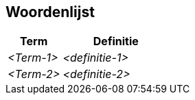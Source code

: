 ifndef::imagesdir[:imagesdir: ../images]

[[section-glossary]]
== Woordenlijst

ifdef::arc42help[]
[role="arc42help"]
****
.Inhoud
De belangrijkste domein en technische termen die belanghebbenden gebruiken tijdens het bespreken van het systeem.

De woordenlijst kan ook als bron voor vertaalde termen worden gebruikt bij meertalige teams.

.Motivatie
Termen moeten helder worden gedefinieerd zodat alle belanghebbenden

* een gemeenschappelijk en eenduidig begrip hebben van deze termen
* geen gebruik maken van synoniemen of homoniemen

.Vorm
* Een tabel met kolommen <Term> en <Definitie>.
* Eventueel meerdere kolommen als er vertalingen nodig zijn.


.Verdere Informatie

See https://docs.arc42.org/section-12/[Glossary] in the arc42 documentation.

****
endif::arc42help[]

[cols="e,2e" options="header"]
|===
| Term | Definitie

| <Term-1>
| <definitie-1>

| <Term-2>
| <definitie-2>
|===
